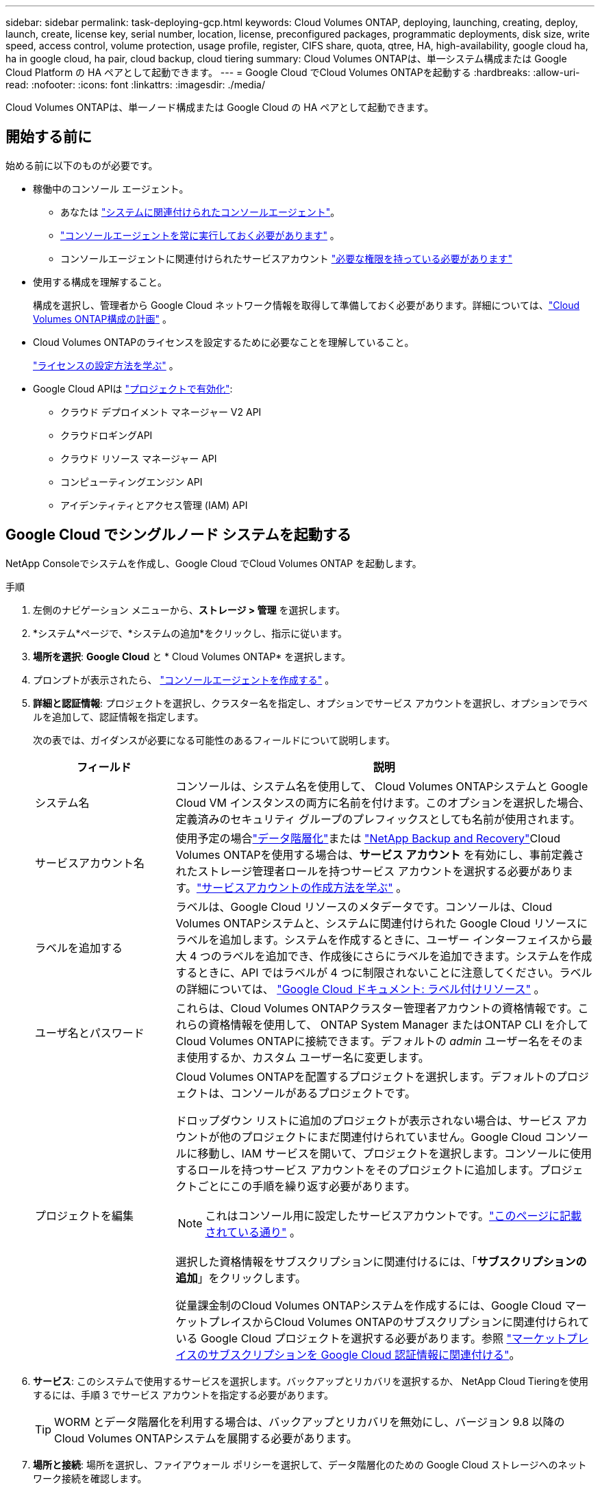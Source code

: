 ---
sidebar: sidebar 
permalink: task-deploying-gcp.html 
keywords: Cloud Volumes ONTAP, deploying, launching, creating, deploy, launch, create,  license key, serial number, location, license, preconfigured packages, programmatic deployments, disk size, write speed, access control, volume protection, usage profile, register, CIFS share, quota, qtree, HA, high-availability, google cloud ha, ha in google cloud, ha pair, cloud backup, cloud tiering 
summary: Cloud Volumes ONTAPは、単一システム構成または Google Cloud Platform の HA ペアとして起動できます。 
---
= Google Cloud でCloud Volumes ONTAPを起動する
:hardbreaks:
:allow-uri-read: 
:nofooter: 
:icons: font
:linkattrs: 
:imagesdir: ./media/


[role="lead"]
Cloud Volumes ONTAPは、単一ノード構成または Google Cloud の HA ペアとして起動できます。



== 開始する前に

始める前に以下のものが必要です。

[[licensing]]
* 稼働中のコンソール エージェント。
+
** あなたは https://docs.netapp.com/us-en/bluexp-setup-admin/task-quick-start-connector-google.html["システムに関連付けられたコンソールエージェント"^]。
** https://docs.netapp.com/us-en/bluexp-setup-admin/concept-connectors.html["コンソールエージェントを常に実行しておく必要があります"^] 。
** コンソールエージェントに関連付けられたサービスアカウント https://docs.netapp.com/us-en/bluexp-setup-admin/reference-permissions-gcp.html["必要な権限を持っている必要があります"^]


* 使用する構成を理解すること。
+
構成を選択し、管理者から Google Cloud ネットワーク情報を取得して準備しておく必要があります。詳細については、link:task-planning-your-config-gcp.html["Cloud Volumes ONTAP構成の計画"] 。

* Cloud Volumes ONTAPのライセンスを設定するために必要なことを理解していること。
+
link:task-set-up-licensing-google.html["ライセンスの設定方法を学ぶ"] 。

* Google Cloud APIは https://cloud.google.com/apis/docs/getting-started#enabling_apis["プロジェクトで有効化"^]:
+
** クラウド デプロイメント マネージャー V2 API
** クラウドロギングAPI
** クラウド リソース マネージャー API
** コンピューティングエンジン API
** アイデンティティとアクセス管理 (IAM) API






== Google Cloud でシングルノード システムを起動する

NetApp Consoleでシステムを作成し、Google Cloud でCloud Volumes ONTAP を起動します。

.手順
. 左側のナビゲーション メニューから、*ストレージ > 管理* を選択します。
. [[subscribe]]*システム*ページで、*システムの追加*をクリックし、指示に従います。
. *場所を選択*: *Google Cloud* と * Cloud Volumes ONTAP* を選択します。
. プロンプトが表示されたら、 https://docs.netapp.com/us-en/bluexp-setup-admin/task-quick-start-connector-google.html["コンソールエージェントを作成する"^] 。
. *詳細と認証情報*: プロジェクトを選択し、クラスター名を指定し、オプションでサービス アカウントを選択し、オプションでラベルを追加して、認証情報を指定します。
+
次の表では、ガイダンスが必要になる可能性のあるフィールドについて説明します。

+
[cols="25,75"]
|===
| フィールド | 説明 


| システム名 | コンソールは、システム名を使用して、 Cloud Volumes ONTAPシステムと Google Cloud VM インスタンスの両方に名前を付けます。このオプションを選択した場合、定義済みのセキュリティ グループのプレフィックスとしても名前が使用されます。 


| サービスアカウント名 | 使用予定の場合link:concept-data-tiering.html["データ階層化"]または https://docs.netapp.com/us-en/bluexp-backup-recovery/concept-backup-to-cloud.html["NetApp Backup and Recovery"^]Cloud Volumes ONTAPを使用する場合は、*サービス アカウント* を有効にし、事前定義されたストレージ管理者ロールを持つサービス アカウントを選択する必要があります。link:task-creating-gcp-service-account.html["サービスアカウントの作成方法を学ぶ"^] 。 


| ラベルを追加する | ラベルは、Google Cloud リソースのメタデータです。コンソールは、Cloud Volumes ONTAPシステムと、システムに関連付けられた Google Cloud リソースにラベルを追加します。システムを作成するときに、ユーザー インターフェイスから最大 4 つのラベルを追加でき、作成後にさらにラベルを追加できます。システムを作成するときに、API ではラベルが 4 つに制限されないことに注意してください。ラベルの詳細については、 https://cloud.google.com/compute/docs/labeling-resources["Google Cloud ドキュメント: ラベル付けリソース"^] 。 


| ユーザ名とパスワード | これらは、Cloud Volumes ONTAPクラスター管理者アカウントの資格情報です。これらの資格情報を使用して、 ONTAP System Manager またはONTAP CLI を介してCloud Volumes ONTAPに接続できます。デフォルトの _admin_ ユーザー名をそのまま使用するか、カスタム ユーザー名に変更します。 


| プロジェクトを編集  a| 
Cloud Volumes ONTAPを配置するプロジェクトを選択します。デフォルトのプロジェクトは、コンソールがあるプロジェクトです。

ドロップダウン リストに追加のプロジェクトが表示されない場合は、サービス アカウントが他のプロジェクトにまだ関連付けられていません。Google Cloud コンソールに移動し、IAM サービスを開いて、プロジェクトを選択します。コンソールに使用するロールを持つサービス アカウントをそのプロジェクトに追加します。プロジェクトごとにこの手順を繰り返す必要があります。


NOTE: これはコンソール用に設定したサービスアカウントです。link:https://docs.netapp.com/us-en/bluexp-setup-admin/task-quick-start-connector-google.html["このページに記載されている通り"^] 。

選択した資格情報をサブスクリプションに関連付けるには、「*サブスクリプションの追加*」をクリックします。

従量課金制のCloud Volumes ONTAPシステムを作成するには、Google Cloud マーケットプレイスからCloud Volumes ONTAPのサブスクリプションに関連付けられている Google Cloud プロジェクトを選択する必要があります。参照 https://docs.netapp.com/us-en/bluexp-setup-admin/task-adding-gcp-accounts.html["マーケットプレイスのサブスクリプションを Google Cloud 認証情報に関連付ける"^]。

|===
. *サービス*: このシステムで使用するサービスを選択します。バックアップとリカバリを選択するか、 NetApp Cloud Tieringを使用するには、手順 3 でサービス アカウントを指定する必要があります。
+

TIP: WORM とデータ階層化を利用する場合は、バックアップとリカバリを無効にし、バージョン 9.8 以降のCloud Volumes ONTAPシステムを展開する必要があります。

. *場所と接続*: 場所を選択し、ファイアウォール ポリシーを選択して、データ階層化のための Google Cloud ストレージへのネットワーク接続を確認します。
+
次の表では、ガイダンスが必要になる可能性のあるフィールドについて説明します。

+
[cols="25,75"]
|===
| フィールド | 説明 


| 接続検証 | コールド データを Google Cloud Storage バケットに階層化するには、 Cloud Volumes ONTAP が存在するサブネットをプライベート Google アクセス用に構成する必要があります。手順については、 https://cloud.google.com/vpc/docs/configure-private-google-access["Google Cloud ドキュメント: プライベート Google アクセスの設定"^] 。 


| 生成されたファイアウォールポリシー  a| 
コンソールでファイアウォール ポリシーを生成させる場合は、トラフィックを許可する方法を選択する必要があります。

** *選択した VPC のみ* を選択した場合、受信トラフィックのソース フィルターは、選択した VPC のサブネット範囲と、コンソール エージェントが存在する VPC のサブネット範囲になります。これは推奨されるオプションです。
** *すべての VPC* を選択した場合、受信トラフィックのソース フィルターは 0.0.0.0/0 IP 範囲になります。




| 既存のファイアウォールポリシーを使用する | 既存のファイアウォール ポリシーを使用する場合は、必要なルールが含まれていることを確認してください。link:reference-networking-gcp.html#firewall-rules["Cloud Volumes ONTAPのファイアウォールルールについて学ぶ"] 
|===
. *課金方法と NSS アカウント*: このシステムで使用する課金オプションを指定し、 NetAppサポート サイトのアカウントを指定します。
+
** link:concept-licensing.html["Cloud Volumes ONTAPのライセンスオプションについて学ぶ"^]
** link:task-set-up-licensing-google.html["ライセンスの設定方法を学ぶ"^]


. *事前構成済みパッケージ*: パッケージの 1 つを選択してCloud Volumes ONTAPシステムをすばやく展開するか、*独自の構成を作成*をクリックします。
+
いずれかのパッケージを選択した場合は、ボリュームを指定して構成を確認し、承認するだけです。

. *ライセンス*: 必要に応じてCloud Volumes ONTAP のバージョンを変更し、マシンタイプを選択します。
+

NOTE: 選択したバージョンに対して新しいリリース候補、一般提供、またはパッチ リリースが利用可能な場合、コンソールは作成時にシステムをそのバージョンに更新します。たとえば、 Cloud Volumes ONTAP 9.13.1 を選択し、9.13.1 P4 が利用可能な場合は更新が行われます。更新は、あるリリースから別のリリース (たとえば、9.13 から 9.14) には行われません。

. *基盤となるストレージ リソース*: 初期アグリゲートの設定 (ディスク タイプと各ディスクのサイズ) を選択します。
+
ディスク タイプは初期ボリューム用です。後続のボリュームには異なるディスク タイプを選択できます。

+
ディスク サイズは、初期アグリゲート内のすべてのディスクと、シンプル プロビジョニング オプションを使用するときにコンソールが作成する追加のアグリゲートのすべてのディスクに適用されます。高度な割り当てオプションを使用して、異なるディスク サイズを使用するアグリゲートを作成できます。

+
ディスクの種類とサイズの選択については、以下を参照してください。link:task-planning-your-config-gcp.html#size-your-system-in-gcp["Google Cloud でシステムのサイズを決定する"^] 。

. *フラッシュキャッシュ、書き込み速度、WORM*:
+
.. 必要に応じて、*フラッシュ キャッシュ* を有効にします。
+

NOTE: Cloud Volumes ONTAP 9.13.1 以降、_Flash Cache_ は n2-standard-16、n2-standard-32、n2-standard-48、および n2-standard-64 インスタンス タイプでサポートされます。デプロイメント後に Flash Cache を無効にすることはできません。

.. 必要に応じて、「*通常*」または「*高速*」の書き込み速度を選択します。
+
link:concept-write-speed.html["書き込み速度について詳しくはこちら"] 。

+

NOTE: 「高」書き込み速度オプションを選択すると、高速書き込み速度と、8,896 バイトの最大転送単位 (MTU) をさらに高めることができます。さらに、MTU が 8,896 と高いため、デプロイメントには VPC-1、VPC-2、VPC-3 を選択する必要があります。  VPC-1、VPC-2、VPC-3の詳細については、以下を参照してください。 https://docs.netapp.com/us-en/bluexp-cloud-volumes-ontap/reference-networking-gcp.html#requirements-for-the-connector["VPC-1、VPC-2、VPC-3のルール"^] 。

.. 必要に応じて、一度書き込み、何度も読み取り可能な (WORM) ストレージをアクティブ化します。
+
Cloud Volumes ONTAPバージョン 9.7 以下でデータ階層化が有効になっている場合、WORM を有効にすることはできません。  WORM と階層化を有効にした後、 Cloud Volumes ONTAP 9.8 への復元またはダウングレードはブロックされます。

+
link:concept-worm.html["WORMストレージについて詳しくはこちら"^] 。

.. WORM ストレージを有効にする場合は、保持期間を選択します。


. *Google Cloud Platform でのデータ階層化*: 初期アグリゲートでデータ階層化を有効にするかどうかを選択し、階層化データのストレージ クラスを選択してから、定義済みのストレージ管理者ロールを持つサービス アカウントを選択するか ( Cloud Volumes ONTAP 9.7 以降に必要)、Google Cloud アカウントを選択します ( Cloud Volumes ONTAP 9.6 に必要)。
+
次の点に注意してください。

+
** コンソールは、Cloud Volumes ONTAPインスタンスにサービス アカウントを設定します。このサービス アカウントは、Google Cloud Storage バケットへのデータ階層化の権限を付与します。コンソール エージェント サービス アカウントを階層化サービス アカウントのユーザーとして必ず追加してください。そうしないと、コンソールから選択できません。
** Google Cloud アカウントの追加に関するヘルプについては、以下を参照してください。 https://docs.netapp.com/us-en/bluexp-setup-admin/task-adding-gcp-accounts.html["9.6 でデータ階層化を行うための Google Cloud アカウントの設定と追加"^] 。
** ボリュームを作成または編集するときに、特定のボリューム階層化ポリシーを選択できます。
** データ階層化を無効にした場合、後続の集計で有効にすることはできますが、システムをオフにして、Google Cloud コンソールからサービス アカウントを追加する必要があります。
+
link:concept-data-tiering.html["データ階層化の詳細"^] 。



. *ボリュームの作成*: 新しいボリュームの詳細を入力するか、[スキップ] をクリックします。
+
link:concept-client-protocols.html["サポートされているクライアントプロトコルとバージョンについて学ぶ"^] 。

+
このページのいくつかのフィールドは説明不要です。次の表では、ガイダンスが必要になる可能性のあるフィールドについて説明します。

+
[cols="25,75"]
|===
| フィールド | 説明 


| サイズ | 入力できる最大サイズは、シン プロビジョニングを有効にするかどうかによって大きく異なります。シン プロビジョニングを有効にすると、現在使用可能な物理ストレージよりも大きなボリュームを作成できます。 


| アクセス制御（NFSのみ） | エクスポート ポリシーは、ボリュームにアクセスできるサブネット内のクライアントを定義します。デフォルトでは、コンソールはサブネット内のすべてのインスタンスへのアクセスを提供する値を入力します。 


| 権限とユーザー/グループ（CIFSのみ） | これらのフィールドを使用すると、ユーザーとグループの共有へのアクセス レベル (アクセス制御リストまたは ACL とも呼ばれます) を制御できます。ローカルまたはドメインの Windows ユーザーまたはグループ、あるいは UNIX ユーザーまたはグループを指定できます。ドメイン Windows ユーザー名を指定する場合は、domain\username の形式を使用してユーザーのドメインを含める必要があります。 


| スナップショットポリシー | スナップショット コピー ポリシーは、自動的に作成されるNetAppスナップショット コピーの頻度と数を指定します。NetAppスナップショット コピーは、パフォーマンスに影響を与えず、最小限のストレージしか必要としない、ポイントインタイム ファイル システム イメージです。デフォルトのポリシーを選択するか、ポリシーなしを選択できます。一時データの場合は none を選択できます (例: Microsoft SQL Server の場合は tempdb)。 


| 詳細オプション（NFSのみ） | ボリュームの NFS バージョン (NFSv3 または NFSv4) を選択します。 


| イニシエーター グループと IQN (iSCSI のみ) | iSCSI ストレージ ターゲットは LUN (論理ユニット) と呼ばれ、標準のブロック デバイスとしてホストに提供されます。イニシエーター グループは、iSCSI ホスト ノード名のテーブルであり、どのイニシエーターがどの LUN にアクセスできるかを制御します。iSCSI ターゲットは、標準の Ethernet ネットワーク アダプター (NIC)、ソフトウェア イニシエーターを備えた TCP オフロード エンジン (TOE) カード、統合ネットワーク アダプター (CNA)、または専用ホスト バス アダプター (HBA) を介してネットワークに接続し、iSCSI 修飾名 (IQN) によって識別されます。 iSCSI ボリュームを作成すると、コンソールによって LUN が自動的に作成されます。ボリュームごとに 1 つの LUN を作成するだけで簡単になるので、管理は不要です。ボリュームを作成したら、link:task-connect-lun.html["IQNを使用してホストからLUNに接続します"] 。 
|===
+
次の画像は、ボリューム作成ウィザードの最初のページを示しています。

+
image:screenshot_cot_vol.gif["スクリーンショット: Cloud Volumes ONTAPインスタンス用に入力されたボリューム ページを表示します。"]

. *CIFS セットアップ*: CIFS プロトコルを選択した場合は、CIFS サーバーをセットアップします。
+
[cols="25,75"]
|===
| フィールド | 説明 


| DNSプライマリおよびセカンダリIPアドレス | CIFS サーバーの名前解決を提供する DNS サーバーの IP アドレス。これらのDNSサーバには、Active DirectoryのLDAPサーバと、CIFSサーバが参加するドメインのドメイン コントローラを見つけるために必要なサービス ロケーション レコード（SRV）が含まれている必要があります。  Google マネージド Active Directory を構成している場合、デフォルトでは 169.254.169.254 IP アドレスを使用して AD にアクセスできます。 


| 参加するActive Directoryドメイン | CIFS サーバーが参加する Active Directory (AD) ドメインの FQDN。 


| ドメインへの参加を許可された資格情報 | AD ドメイン内の指定された組織単位 (OU) にコンピューターを追加するのに十分な権限を持つ Windows アカウントの名前とパスワード。 


| CIFS server NetBIOS name | AD ドメイン内で一意の CIFS サーバー名。 


| 組織単位 | CIFS サーバーに関連付ける AD ドメイン内の組織単位。デフォルトは CN=Computers です。  Google Managed Microsoft AD をCloud Volumes ONTAPの AD サーバーとして構成するには、このフィールドに *OU=Computers,OU=Cloud* と入力します。https://cloud.google.com/managed-microsoft-ad/docs/manage-active-directory-objects#organizational_units["Google Cloud ドキュメント: Google Managed Microsoft AD の組織単位"^] 


| DNSドメイン | Cloud Volumes ONTAPストレージ仮想マシン (SVM) の DNS ドメイン。ほとんどの場合、ドメインは AD ドメインと同じです。 


| NTPサーバ | Active Directory DNS を使用して NTP サーバーを構成するには、「*Active Directory ドメインを使用する*」を選択します。別のアドレスを使用して NTP サーバーを構成する必要がある場合は、API を使用する必要があります。詳細については、 https://docs.netapp.com/us-en/bluexp-automation/index.html["NetApp Console自動化ドキュメント"^]詳細については。  NTP サーバーを設定できるのは、CIFS サーバーを作成するときだけであることに注意してください。  CIFS サーバーを作成した後は構成できません。 
|===
. *使用プロファイル、ディスク タイプ、階層化ポリシー*: 必要に応じて、ストレージ効率機能を有効にするかどうか、およびボリューム階層化ポリシーを変更するかどうかを選択します。
+
詳細については、link:task-planning-your-config-gcp.html#choose-a-volume-usage-profile["ボリューム使用プロファイルを選択する"^] 、link:concept-data-tiering.html["データ階層化の概要"^] 、 そして https://kb.netapp.com/Cloud/Cloud_Volumes_ONTAP/What_Inline_Storage_Efficiency_features_are_supported_with_CVO#["KB: CVO ではどのようなインライン ストレージ効率機能がサポートされていますか?"^]

. *確認と承認*: 選択内容を確認して確定します。
+
.. 構成の詳細を確認します。
.. *詳細情報* をクリックすると、サポートと、コンソールで購入する Google Cloud リソースの詳細を確認できます。
.. *理解しました...* チェックボックスを選択します。
.. [Go] をクリックします。




.結果
コンソールはCloud Volumes ONTAPシステムを展開します。  *監査*ページで進捗状況を追跡できます。

Cloud Volumes ONTAPシステムのデプロイ中に問題が発生した場合は、失敗メッセージを確認してください。システムを選択して、「*環境の再作成*」をクリックすることもできます。

さらに詳しいヘルプについては、 https://mysupport.netapp.com/site/products/all/details/cloud-volumes-ontap/guideme-tab["NetApp Cloud Volumes ONTAPサポート"^] 。


CAUTION: デプロイ プロセスが完了したら、Google Cloud ポータルでシステムによって生成されたCloud Volumes ONTAP構成、特にシステム タグを変更しないでください。これらの構成に変更を加えると、予期しない動作やデータ損失が発生する可能性があります。

.終了後の操作
* CIFS共有をプロビジョニングした場合は、ファイルとフォルダに対する権限をユーザまたはグループに付与し、ユーザが共有にアクセスしてファイルを作成できることを確認してください。
* ボリュームにクォータを適用する場合は、 ONTAP System Manager またはONTAP CLI を使用します。
+
クォータを使用すると、ユーザー、グループ、または qtree が使用するディスク領域とファイル数を制限したり追跡したりできます。





== Google Cloud で HA ペアを起動する

コンソールでシステムを作成し、Google Cloud でCloud Volumes ONTAP を起動します。

.手順
. 左側のナビゲーション メニューから、*ストレージ > 管理* を選択します。
. *システム* ページで、*ストレージ > システム* をクリックし、指示に従います。
. *場所を選択*: *Google Cloud* と * Cloud Volumes ONTAP HA* を選択します。
. *詳細と認証情報*: プロジェクトを選択し、クラスター名を指定し、オプションでサービス アカウントを選択し、オプションでラベルを追加して、認証情報を指定します。
+
次の表では、ガイダンスが必要になる可能性のあるフィールドについて説明します。

+
[cols="25,75"]
|===
| フィールド | 説明 


| システム名 | コンソールは、システム名を使用して、 Cloud Volumes ONTAPシステムと Google Cloud VM インスタンスの両方に名前を付けます。このオプションを選択した場合、定義済みのセキュリティ グループのプレフィックスとしても名前が使用されます。 


| サービスアカウント名 | ご利用予定の場合はlink:concept-data-tiering.html["NetApp Cloud Tiering"]または https://docs.netapp.com/us-en/bluexp-backup-recovery/concept-backup-to-cloud.html["バックアップとリカバリ"^]サービスでは、*サービス アカウント* スイッチを有効にして、定義済みのストレージ管理者ロールを持つサービス アカウントを選択する必要があります。 


| ラベルを追加する | ラベルは、Google Cloud リソースのメタデータです。コンソールは、Cloud Volumes ONTAPシステムと、システムに関連付けられた Google Cloud リソースにラベルを追加します。システムを作成するときに、ユーザー インターフェイスから最大 4 つのラベルを追加でき、作成後にさらにラベルを追加できます。システムを作成するときに、API ではラベルが 4 つに制限されないことに注意してください。ラベルの詳細については、 https://cloud.google.com/compute/docs/labeling-resources["Google Cloud ドキュメント: ラベル付けリソース"^] 。 


| ユーザ名とパスワード | これらは、Cloud Volumes ONTAPクラスター管理者アカウントの資格情報です。これらの資格情報を使用して、 ONTAP System Manager またはONTAP CLI を介してCloud Volumes ONTAPに接続できます。デフォルトの _admin_ ユーザー名をそのまま使用するか、カスタム ユーザー名に変更します。 


| プロジェクトを編集  a| 
Cloud Volumes ONTAPを配置するプロジェクトを選択します。デフォルトのプロジェクトは、コンソールのプロジェクトです。

ドロップダウン リストに追加のプロジェクトが表示されない場合は、サービス アカウントが他のプロジェクトにまだ関連付けられていません。Google Cloud コンソールに移動し、IAM サービスを開いて、プロジェクトを選択します。コンソールに使用するロールを持つサービス アカウントをそのプロジェクトに追加します。プロジェクトごとにこの手順を繰り返す必要があります。


NOTE: これはコンソール用に設定したサービスアカウントです。link:https://docs.netapp.com/us-en/bluexp-setup-admin/task-quick-start-connector-google.html["このページに記載されている通り"^] 。

選択した資格情報をサブスクリプションに関連付けるには、「*サブスクリプションの追加*」をクリックします。

従量課金制の Cloud Volumes ONTAPシステムを作成するには、Google Cloud Marketplace からCloud Volumes ONTAPのサブスクリプションに関連付けられている Google Cloud プロジェクトを選択する必要があります。参照 https://docs.netapp.com/us-en/bluexp-setup-admin/task-adding-gcp-accounts.html["マーケットプレイスのサブスクリプションを Google Cloud 認証情報に関連付ける"^]。

|===
. *サービス*: このシステムで使用するサービスを選択します。バックアップとリカバリを選択するか、 NetApp Cloud Tieringを使用するには、手順 3 でサービス アカウントを指定する必要があります。
+

TIP: WORM とデータ階層化を利用する場合は、バックアップとリカバリを無効にし、バージョン 9.8 以降のCloud Volumes ONTAPシステムを展開する必要があります。

. *HA 展開モデル*: HA 構成に複数のゾーン (推奨) または単一のゾーンを選択します。次に、リージョンとゾーンを選択します。
+
link:concept-ha-google-cloud.html["HA展開モデルの詳細"^] 。

. *接続*: HA 構成に 4 つの異なる VPC、各 VPC 内のサブネットを選択し、ファイアウォール ポリシーを選択します。
+
link:reference-networking-gcp.html["ネットワーク要件の詳細"^] 。

+
次の表では、ガイダンスが必要になる可能性のあるフィールドについて説明します。

+
[cols="25,75"]
|===
| フィールド | 説明 


| 生成されたポリシー  a| 
コンソールでファイアウォール ポリシーを生成させる場合は、トラフィックを許可する方法を選択する必要があります。

** *選択した VPC のみ* を選択した場合、受信トラフィックのソース フィルターは、選択した VPC のサブネット範囲と、コンソール エージェントが存在する VPC のサブネット範囲になります。これは推奨されるオプションです。
** *すべての VPC* を選択した場合、受信トラフィックのソース フィルターは 0.0.0.0/0 IP 範囲になります。




| 既存のものを使用する | 既存のファイアウォール ポリシーを使用する場合は、必要なルールが含まれていることを確認してください。link:reference-networking-gcp.html#firewall-rules["Cloud Volumes ONTAPのファイアウォールルールについて学ぶ"^] 。 
|===
. *課金方法と NSS アカウント*: このシステムで使用する課金オプションを指定し、 NetAppサポート サイト アカウントを指定します。
+
** link:concept-licensing.html["Cloud Volumes ONTAPのライセンスオプションについて学ぶ"^] 。
** link:task-set-up-licensing-google.html["ライセンスの設定方法を学ぶ"^] 。


. *事前構成済みパッケージ*: パッケージの 1 つを選択してCloud Volumes ONTAPシステムをすばやく展開するか、*独自の構成を作成*をクリックします。
+
いずれかのパッケージを選択した場合は、ボリュームを指定して構成を確認し、承認するだけです。

. *ライセンス*: 必要に応じてCloud Volumes ONTAP のバージョンを変更し、マシンタイプを選択します。
+

NOTE: 選択したバージョンに対して新しいリリース候補、一般提供、またはパッチ リリースが利用可能な場合、コンソールは作成時にシステムをそのバージョンに更新します。たとえば、 Cloud Volumes ONTAP 9.13.1 を選択し、9.13.1 P4 が利用可能な場合は更新が行われます。更新は、あるリリースから別のリリース (たとえば、9.13 から 9.14) には行われません。

. *基盤となるストレージ リソース*: 初期アグリゲートの設定 (ディスク タイプと各ディスクのサイズ) を選択します。
+
ディスク タイプは初期ボリューム用です。後続のボリュームには異なるディスク タイプを選択できます。

+
ディスク サイズは、初期アグリゲート内のすべてのディスクと、シンプル プロビジョニング オプションを使用するときにコンソールが作成する追加のアグリゲートのすべてのディスクに適用されます。高度な割り当てオプションを使用して、異なるディスク サイズを使用するアグリゲートを作成できます。

+
ディスクの種類とサイズの選択については、以下を参照してください。link:task-planning-your-config-gcp.html#size-your-system-in-gcp["Google Cloud でシステムのサイズを決定する"^] 。

. *フラッシュキャッシュ、書き込み速度、WORM*:
+
.. 必要に応じて、*フラッシュ キャッシュ* を有効にします。
+

NOTE: Cloud Volumes ONTAP 9.13.1 以降、_Flash Cache_ は n2-standard-16、n2-standard-32、n2-standard-48、および n2-standard-64 インスタンス タイプでサポートされます。デプロイメント後に Flash Cache を無効にすることはできません。

.. 必要に応じて、「*通常*」または「*高速*」の書き込み速度を選択します。
+
link:concept-write-speed.html["書き込み速度について詳しくはこちら"^] 。

+

NOTE: n2-standard-16、n2-standard-32、n2-standard-48、n2-standard-64 インスタンス タイプの *高* 書き込み速度オプションでは、高速書き込み速度と 8,896 バイトの最大転送単位 (MTU) のより高い速度を利用できます。さらに、MTU が 8,896 と高いため、デプロイメントには VPC-1、VPC-2、VPC-3 を選択する必要があります。高速書き込み速度と 8,896 の MTU は機能に依存しており、構成されたインスタンス内で個別に無効にすることはできません。  VPC-1、VPC-2、VPC-3の詳細については、以下を参照してください。 https://docs.netapp.com/us-en/bluexp-cloud-volumes-ontap/reference-networking-gcp.html#requirements-for-the-connector["VPC-1、VPC-2、VPC-3のルール"^] 。

.. 必要に応じて、一度書き込み、何度も読み取り可能な (WORM) ストレージをアクティブ化します。
+
Cloud Volumes ONTAPバージョン 9.7 以下でデータ階層化が有効になっている場合、WORM を有効にすることはできません。  WORM と階層化を有効にした後、 Cloud Volumes ONTAP 9.8 への復元またはダウングレードはブロックされます。

+
link:concept-worm.html["WORMストレージについて詳しくはこちら"^] 。

.. WORM ストレージを有効にする場合は、保持期間を選択します。


. *Google Cloud でのデータ階層化*: 初期集約でデータ階層化を有効にするかどうかを選択し、階層化されたデータのストレージ クラスを選択してから、事前定義されたストレージ管理者のロールを持つサービス アカウントを選択します。
+
次の点に注意してください。

+
** コンソールは、Cloud Volumes ONTAPインスタンスにサービス アカウントを設定します。このサービス アカウントは、Google Cloud Storage バケットへのデータ階層化の権限を付与します。コンソール エージェント サービス アカウントを階層化サービス アカウントのユーザーとして必ず追加してください。そうしないと、コンソールから選択できません。
** ボリュームを作成または編集するときに、特定のボリューム階層化ポリシーを選択できます。
** データ階層化を無効にした場合、後続の集計で有効にすることはできますが、システムをオフにして、Google Cloud コンソールからサービス アカウントを追加する必要があります。
+
link:concept-data-tiering.html["データ階層化の詳細"^] 。



. *ボリュームの作成*: 新しいボリュームの詳細を入力するか、[スキップ] をクリックします。
+
link:concept-client-protocols.html["サポートされているクライアントプロトコルとバージョンについて学ぶ"^] 。

+
このページのいくつかのフィールドは説明不要です。次の表では、ガイダンスが必要になる可能性のあるフィールドについて説明します。

+
[cols="25,75"]
|===
| フィールド | 説明 


| サイズ | 入力できる最大サイズは、シン プロビジョニングを有効にするかどうかによって大きく異なります。シン プロビジョニングを有効にすると、現在使用可能な物理ストレージよりも大きなボリュームを作成できます。 


| アクセス制御（NFSのみ） | エクスポート ポリシーは、ボリュームにアクセスできるサブネット内のクライアントを定義します。デフォルトでは、コンソールはサブネット内のすべてのインスタンスへのアクセスを提供する値を入力します。 


| 権限とユーザー/グループ（CIFSのみ） | これらのフィールドを使用すると、ユーザーとグループの共有へのアクセス レベル (アクセス制御リストまたは ACL とも呼ばれます) を制御できます。ローカルまたはドメインの Windows ユーザーまたはグループ、あるいは UNIX ユーザーまたはグループを指定できます。ドメイン Windows ユーザー名を指定する場合は、domain\username の形式を使用してユーザーのドメインを含める必要があります。 


| スナップショットポリシー | スナップショット コピー ポリシーは、自動的に作成されるNetAppスナップショット コピーの頻度と数を指定します。NetAppスナップショット コピーは、パフォーマンスに影響を与えず、最小限のストレージしか必要としない、ポイントインタイム ファイル システム イメージです。デフォルトのポリシーを選択するか、ポリシーなしを選択できます。一時データの場合は none を選択できます (例: Microsoft SQL Server の場合は tempdb)。 


| 詳細オプション（NFSのみ） | ボリュームの NFS バージョン (NFSv3 または NFSv4) を選択します。 


| イニシエーター グループと IQN (iSCSI のみ) | iSCSI ストレージ ターゲットは LUN (論理ユニット) と呼ばれ、標準のブロック デバイスとしてホストに提供されます。イニシエーター グループは、iSCSI ホスト ノード名のテーブルであり、どのイニシエーターがどの LUN にアクセスできるかを制御します。iSCSI ターゲットは、標準の Ethernet ネットワーク アダプター (NIC)、ソフトウェア イニシエーターを備えた TCP オフロード エンジン (TOE) カード、統合ネットワーク アダプター (CNA)、または専用ホスト バス アダプター (HBA) を介してネットワークに接続し、iSCSI 修飾名 (IQN) によって識別されます。 iSCSI ボリュームを作成すると、コンソールによって LUN が自動的に作成されます。ボリュームごとに 1 つの LUN を作成するだけで簡単になるので、管理は不要です。ボリュームを作成したら、link:task-connect-lun.html["IQNを使用してホストからLUNに接続します"] 。 
|===
+
次の画像は、ボリューム作成ウィザードの最初のページを示しています。

+
image:screenshot_cot_vol.gif["スクリーンショット: Cloud Volumes ONTAPインスタンス用に入力されたボリューム ページを表示します。"]

. *CIFS セットアップ*: CIFS プロトコルを選択した場合は、CIFS サーバーをセットアップします。
+
[cols="25,75"]
|===
| フィールド | 説明 


| DNSプライマリおよびセカンダリIPアドレス | CIFS サーバーの名前解決を提供する DNS サーバーの IP アドレス。これらのDNSサーバには、Active DirectoryのLDAPサーバと、CIFSサーバが参加するドメインのドメイン コントローラを見つけるために必要なサービス ロケーション レコード（SRV）が含まれている必要があります。  Google マネージド Active Directory を構成している場合、デフォルトでは 169.254.169.254 IP アドレスを使用して AD にアクセスできます。 


| 参加するActive Directoryドメイン | CIFS サーバーが参加する Active Directory (AD) ドメインの FQDN。 


| ドメインへの参加を許可された資格情報 | AD ドメイン内の指定された組織単位 (OU) にコンピューターを追加するのに十分な権限を持つ Windows アカウントの名前とパスワード。 


| CIFS server NetBIOS name | AD ドメイン内で一意の CIFS サーバー名。 


| 組織単位 | CIFS サーバーに関連付ける AD ドメイン内の組織単位。デフォルトは CN=Computers です。  Google Managed Microsoft AD をCloud Volumes ONTAPの AD サーバーとして構成するには、このフィールドに *OU=Computers,OU=Cloud* と入力します。https://cloud.google.com/managed-microsoft-ad/docs/manage-active-directory-objects#organizational_units["Google Cloud ドキュメント: Google Managed Microsoft AD の組織単位"^] 


| DNSドメイン | Cloud Volumes ONTAPストレージ仮想マシン (SVM) の DNS ドメイン。ほとんどの場合、ドメインは AD ドメインと同じです。 


| NTPサーバ | Active Directory DNS を使用して NTP サーバーを構成するには、「*Active Directory ドメインを使用する*」を選択します。別のアドレスを使用して NTP サーバーを構成する必要がある場合は、API を使用する必要があります。参照 https://docs.netapp.com/us-en/bluexp-automation/index.html["NetApp Console自動化ドキュメント"^]詳細については。  NTP サーバーを設定できるのは、CIFS サーバーを作成するときだけであることに注意してください。  CIFS サーバーを作成した後は構成できません。 
|===
. *使用プロファイル、ディスク タイプ、階層化ポリシー*: 必要に応じて、ストレージ効率機能を有効にするかどうか、およびボリューム階層化ポリシーを変更するかどうかを選択します。
+
詳細については、link:task-planning-your-config-gcp.html#choose-a-volume-usage-profile["ボリューム使用プロファイルを選択する"^] 、link:concept-data-tiering.html["データ階層化の概要"^] 、 そして https://kb.netapp.com/Cloud/Cloud_Volumes_ONTAP/What_Inline_Storage_Efficiency_features_are_supported_with_CVO#["KB: CVO ではどのようなインライン ストレージ効率機能がサポートされていますか?"^]

. *確認と承認*: 選択内容を確認して確定します。
+
.. 構成の詳細を確認します。
.. *詳細情報* をクリックすると、サポートと、コンソールで購入する Google Cloud リソースの詳細を確認できます。
.. *理解しました...* チェックボックスを選択します。
.. [Go] をクリックします。




.結果
コンソールはCloud Volumes ONTAPシステムを展開します。  *監査*ページで進捗状況を追跡できます。

Cloud Volumes ONTAPシステムのデプロイ中に問題が発生した場合は、失敗メッセージを確認してください。システムを選択して、「*環境の再作成*」をクリックすることもできます。

さらに詳しいヘルプについては、 https://mysupport.netapp.com/site/products/all/details/cloud-volumes-ontap/guideme-tab["NetApp Cloud Volumes ONTAPサポート"^] 。

.終了後の操作
* CIFS共有をプロビジョニングした場合は、ファイルとフォルダに対する権限をユーザまたはグループに付与し、ユーザが共有にアクセスしてファイルを作成できることを確認してください。
* ボリュームにクォータを適用する場合は、 ONTAP System Manager またはONTAP CLI を使用します。
+
クォータを使用すると、ユーザー、グループ、または qtree が使用するディスク領域とファイル数を制限したり追跡したりできます。




CAUTION: デプロイ プロセスが完了したら、Google Cloud ポータルでシステムによって生成されたCloud Volumes ONTAP構成、特にシステム タグを変更しないでください。これらの構成に変更を加えると、予期しない動作やデータ損失が発生する可能性があります。

.関連リンク
* link:task-planning-your-config-gcp.html["Google Cloud でのCloud Volumes ONTAP構成の計画"]

